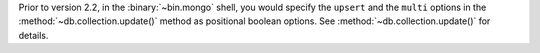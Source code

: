 Prior to version 2.2, in the :binary:`~bin.mongo` shell, you would specify
the ``upsert`` and the ``multi`` options in the
:method:`~db.collection.update()` method as positional boolean options.
See :method:`~db.collection.update()` for details.
